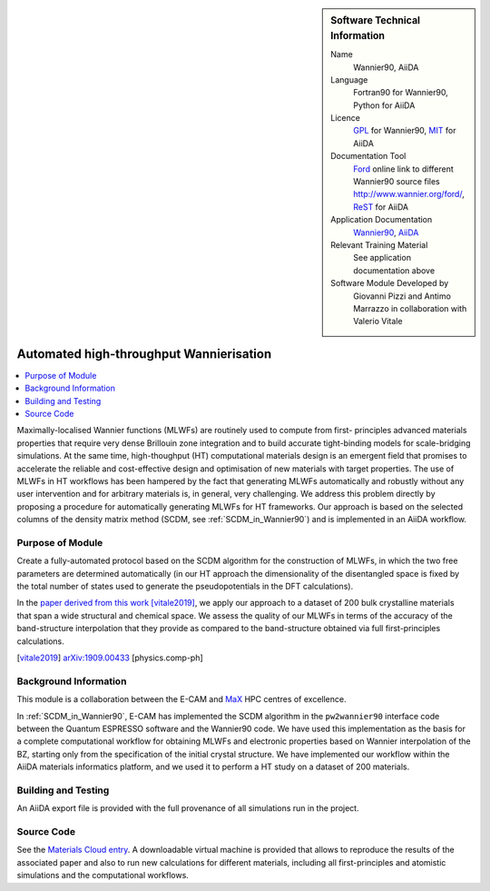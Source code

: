 ..  Firstly, let's add technical info as a sidebar and allow text below to wrap around it. This list is a work in
    progress, please help us improve it. We use *definition lists* of ReST_ to make this readable.

..  sidebar:: Software Technical Information

  Name
    Wannier90, AiiDA

  Language
    Fortran90 for Wannier90, Python for AiiDA

  Licence
    `GPL <https://opensource.org/licenses/gpl-license>`_ for Wannier90,
    `MIT <https://opensource.org/licenses/mit-license>`_ for AiiDA

  Documentation Tool
    `Ford <http://fortranwiki.org/fortran/show/FORD>`_ online link to different Wannier90 source files `<http://www.wannier.org/ford/>`_, ReST_ for AiiDA

  Application Documentation
    `Wannier90 <http://www.wannier.org/support/>`_, `AiiDA <https://aiida.readthedocs.io/projects/aiida-core/en/latest/>`_

  Relevant Training Material
    See application documentation above

  Software Module Developed by
    Giovanni Pizzi and Antimo Marrazzo in collaboration with Valerio Vitale


..  In the next line you have the name of how this module will be referenced in the main documentation (which you  can
    reference, in this case, as ":ref:`example`"). You *MUST* change the reference below from "example" to something
    unique otherwise you will cause cross-referencing errors. The reference must come right before the heading for the
    reference to work (so don't insert a comment between).

.. _max_collab:

########################################
Automated high-throughput Wannierisation
########################################

..  Let's add a local table of contents to help people navigate the page

..  contents:: :local:

..  Add an abstract for a *general* audience here. Write a few lines that explains the "helicopter view" of why you are
    creating this module. For example, you might say that "This module is a stepping stone to incorporating XXXX effects
    into YYYY process, which in turn should allow ZZZZ to be simulated. If successful, this could make it possible to
    produce compound AAAA while avoiding expensive process BBBB and CCCC."

Maximally-localised Wannier functions (MLWFs) are routinely used to compute from first- principles advanced materials
properties that require very dense Brillouin zone integration and to build accurate tight-binding models for
scale-bridging simulations. At the same time, high-thoughput (HT) computational materials design is an emergent field
that promises to accelerate the reliable and cost-effective design and optimisation of new materials with target
properties. The use of MLWFs in HT workflows has been hampered by the fact that generating MLWFs automatically and
robustly without any user intervention and for arbitrary materials is, in general, very challenging. We address this
problem directly by proposing a procedure for automatically generating MLWFs for HT frameworks. Our approach is based
on the selected columns of the density matrix method (SCDM, see :ref:`SCDM_in_Wannier90`) and is implemented in an AiiDA
workflow.

Purpose of Module
_________________

.. Keep the helper text below around in your module by just adding "..  " in front of it, which turns it into a comment

Create a fully-automated protocol based on the SCDM algorithm for the construction of MLWFs, in which the two free
parameters are determined automatically (in our HT approach the dimensionality of the disentangled space is fixed by the
total number of states used to generate the pseudopotentials in the DFT calculations).

In the `paper derived from this work <https://psi-k.net/download/highlights/Highlight_147.pdf>`_ [vitale2019]_, we apply our approach to a dataset of 200 bulk crystalline materials that span a wide structural and chemical
space. We assess the quality of our MLWFs in terms of the accuracy of the band-structure interpolation that they provide
as compared to the band-structure obtained via full first-principles calculations.

.. [vitale2019]  `arXiv:1909.00433 <https://arxiv.org/abs/1909.00433>`_ [physics.comp-ph] 

Background Information
______________________

.. Keep the helper text below around in your module by just adding "..  " in front of it, which turns it into a comment

This module is a collaboration between the E-CAM and `MaX <http://www.max-centre.eu/>`_ HPC centres of excellence.

In :ref:`SCDM_in_Wannier90`, E-CAM has implemented the SCDM algorithm in the ``pw2wannier90`` interface code between the
Quantum ESPRESSO software and the Wannier90 code. We have used this
implementation as the basis for a complete computational workflow for obtaining MLWFs
and electronic properties based on Wannier interpolation of the BZ, starting only from the
specification of the initial crystal structure. We have implemented our workflow within the
AiiDA materials informatics platform, and we used it to perform a HT study on a dataset
of 200 materials.

Building and Testing
____________________

.. Keep the helper text below around in your module by just adding "..  " in front of it, which turns it into a comment

An AiiDA export file is provided with the full provenance of all simulations run in the project.

Source Code
___________

See the `Materials Cloud entry <https://archive.materialscloud.org/2019.0044/v2>`_.
A downloadable virtual machine is provided that
allows to reproduce the results of the associated paper and also to run new calculations for different materials, including all
first-principles and atomistic simulations and the computational workflows.

.. _ReST: http://www.sphinx-doc.org/en/stable/rest.html
